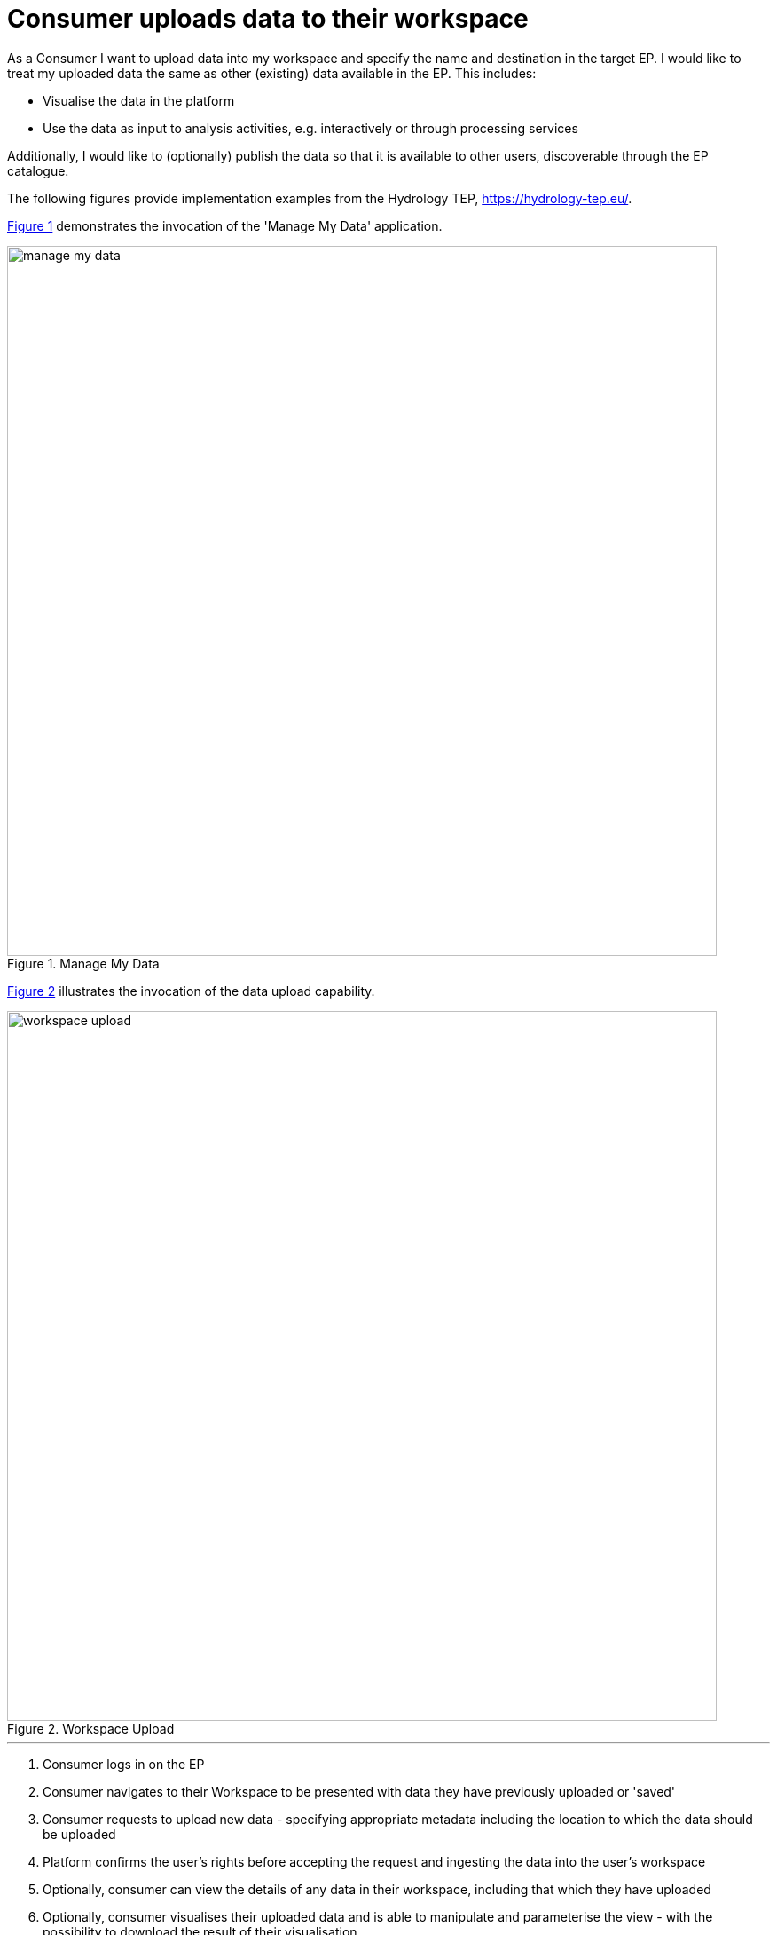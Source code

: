 
= Consumer uploads data to their workspace

As a Consumer I want to upload data into my workspace and specify the name and destination in the target EP. I would like to treat my uploaded data the same as other (existing) data available in the EP. This includes:

* Visualise the data in the platform
* Use the data as input to analysis activities, e.g. interactively or through processing services

Additionally, I would like to (optionally) publish the data so that it is available to other users, discoverable through the EP catalogue.

The following figures provide implementation examples from the Hydrology TEP, https://hydrology-tep.eu/.

<<img_manageMyData>> demonstrates the invocation of the 'Manage My Data' application.

[#img_manageMyData,reftext='{figure-caption} {counter:figure-num}']
.Manage My Data
image::manage-my-data.png[width=800,align="center"]

<<img_workspaceUpload>> illustrates the invocation of the data upload capability.

[#img_workspaceUpload,reftext='{figure-caption} {counter:figure-num}']
.Workspace Upload
image::workspace-upload.png[width=800,align="center"]

'''

. Consumer logs in on the EP
. Consumer navigates to their Workspace to be presented with data they have previously uploaded or 'saved'
. Consumer requests to upload new data - specifying appropriate metadata including the location to which the data should be uploaded
. Platform confirms the user's rights before accepting the request and ingesting the data into the user's workspace
. Optionally, consumer can view the details of any data in their workspace, including that which they have uploaded
. Optionally, consumer visualises their uploaded data and is able to manipulate and parameterise the view - with the possibility to download the result of their visualisation
. Optionally, consumer publishes the uploaded data in the catalogue - specifying all necessary metadata to support discovery
